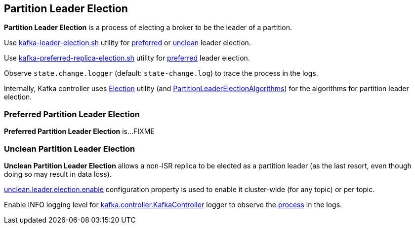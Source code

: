== Partition Leader Election

*Partition Leader Election* is a process of electing a broker to be the leader of a partition.

Use link:kafka-tools-kafka-leader-election.adoc[kafka-leader-election.sh] utility for <<preferred-partition-leader-election, preferred>> or <<unclean-partition-leader-election, unclean>> leader election.

Use link:kafka-tools-kafka-preferred-replica-election.adoc[kafka-preferred-replica-election.sh] utility for <<preferred-partition-leader-election, preferred>> leader election.

Observe `state.change.logger` (default: `state-change.log`) to trace the process in the logs.

Internally, Kafka controller uses link:kafka-controller-Election.adoc[Election] utility (and link:kafka-controller-PartitionLeaderElectionAlgorithms.adoc[PartitionLeaderElectionAlgorithms]) for the algorithms for partition leader election.

=== [[preferred-partition-leader-election]] Preferred Partition Leader Election

*Preferred Partition Leader Election* is...FIXME

=== [[unclean-partition-leader-election]] Unclean Partition Leader Election

*Unclean Partition Leader Election* allows a non-ISR replica to be elected as a partition leader (as the last resort, even though doing so may result in data loss).

link:kafka-properties.adoc#unclean.leader.election.enable[unclean.leader.election.enable] configuration property is used to enable it cluster-wide (for any topic) or per topic.

Enable INFO logging level for link:kafka-controller-KafkaController.adoc#logging[kafka.controller.KafkaController] logger to observe the link:kafka-controller-KafkaController.adoc#processUncleanLeaderElectionEnable[process] in the logs.
